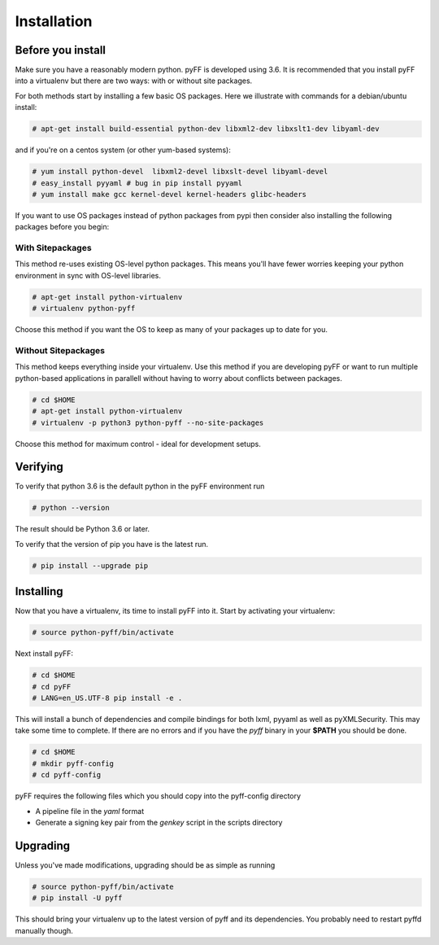 Installation
============

Before you install
------------------

Make sure you have a reasonably modern python. pyFF is developed using 3.6.
It is recommended that you install pyFF into a virtualenv
but there are two ways: with or without site packages.

For both methods start by installing a few basic OS packages. Here we illustrate
with commands for a debian/ubuntu install:

.. code-block:: bash

  # apt-get install build-essential python-dev libxml2-dev libxslt1-dev libyaml-dev

and if you're on a centos system (or other yum-based systems):

.. code-block:: bash

  # yum install python-devel  libxml2-devel libxslt-devel libyaml-devel
  # easy_install pyyaml # bug in pip install pyyaml
  # yum install make gcc kernel-devel kernel-headers glibc-headers

If you want to use OS packages instead of python packages from pypi then
consider also installing the following packages before you begin:


With Sitepackages
~~~~~~~~~~~~~~~~~

This method re-uses existing OS-level python packages. This means you'll have 
fewer worries keeping your python environment in sync with OS-level libraries.

.. code-block:: bash

  # apt-get install python-virtualenv
  # virtualenv python-pyff

Choose this method if you want the OS to keep as many of your packages up to
date for you.

Without Sitepackages
~~~~~~~~~~~~~~~~~~~~

This method keeps everything inside your virtualenv. Use this method if you
are developing pyFF or want to run multiple python-based applications in 
parallell without having to worry about conflicts between packages.

.. code-block:: bash
  
  # cd $HOME
  # apt-get install python-virtualenv
  # virtualenv -p python3 python-pyff --no-site-packages

Choose this method for maximum control - ideal for development setups.


Verifying
----------

To verify that python 3.6 is the default python in the pyFF environment run

.. code-block:: bash

  # python --version

The result should be Python 3.6 or later.

To verify that the version of pip you have is the latest run.

.. code-block:: bash
  
 # pip install --upgrade pip

Installing 
----------

Now that you have a virtualenv, its time to install pyFF into it. Start by 
activating your virtualenv:

.. code-block:: bash

  # source python-pyff/bin/activate

Next install pyFF:

.. code-block:: bash

  # cd $HOME
  # cd pyFF
  # LANG=en_US.UTF-8 pip install -e .

This will install a bunch of dependencies and compile bindings for both lxml, pyyaml
as well as pyXMLSecurity. This may take some time to complete. If there are no errors and if
you have the *pyff* binary in your **$PATH** you should be done.

.. code-block:: bash

 # cd $HOME
 # mkdir pyff-config
 # cd pyff-config

pyFF requires the following files which you should copy into the pyff-config directory
 
- A pipeline file in the *yaml* format
- Generate a signing key pair from the *genkey* script in the scripts directory 

Upgrading
---------

Unless you've made modifications, upgrading should be as simple as running 

.. code-block:: bash

  # source python-pyff/bin/activate
  # pip install -U pyff

This should bring your virtualenv up to the latest version of pyff and its
dependencies. You probably need to restart pyffd manually though.
